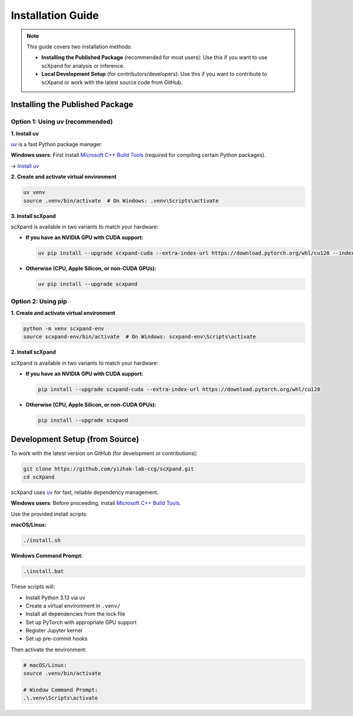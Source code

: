 Installation Guide
==================

.. note::

   This guide covers two installation methods:

   - **Installing the Published Package** (recommended for most users):
     Use this if you want to use scXpand for analysis or inference.
   - **Local Development Setup** (for contributors/developers):
     Use this if you want to contribute to scXpand or work with the latest source code from GitHub.

Installing the Published Package
--------------------------------

Option 1: Using uv (recommended)
~~~~~~~~~~~~~~~~~~~~~~~~~~~~~~~~~

**1. Install uv**

`uv <https://docs.astral.sh/uv/>`_ is a fast Python package manager.

**Windows users**: First install `Microsoft C++ Build Tools <https://visualstudio.microsoft.com/visual-cpp-build-tools/>`_ (required for compiling certain Python packages).

→ `Install uv <https://docs.astral.sh/uv/getting-started/installation/>`_

**2. Create and activate virtual environment**

.. code-block:: bash

   uv venv
   source .venv/bin/activate  # On Windows: .venv\Scripts\activate

**3. Install scXpand**

scXpand is available in two variants to match your hardware:

- **If you have an NVIDIA GPU with CUDA support:**

  .. code-block:: bash

     uv pip install --upgrade scxpand-cuda --extra-index-url https://download.pytorch.org/whl/cu128 --index-strategy unsafe-best-match

- **Otherwise (CPU, Apple Silicon, or non-CUDA GPUs):**

  .. code-block:: bash

     uv pip install --upgrade scxpand

Option 2: Using pip
~~~~~~~~~~~~~~~~~~~

**1. Create and activate virtual environment**

.. code-block:: bash

   python -m venv scxpand-env
   source scxpand-env/bin/activate  # On Windows: scxpand-env\Scripts\activate

**2. Install scXpand**

scXpand is available in two variants to match your hardware:

- **If you have an NVIDIA GPU with CUDA support:**

  .. code-block:: bash

     pip install --upgrade scxpand-cuda --extra-index-url https://download.pytorch.org/whl/cu128

- **Otherwise (CPU, Apple Silicon, or non-CUDA GPUs):**

  .. code-block:: bash

     pip install --upgrade scxpand


Development Setup (from Source)
-------------------------------

To work with the latest version on GitHub (for development or contributions):

.. code-block:: bash

    git clone https://github.com/yizhak-lab-ccg/scXpand.git
    cd scXpand

scXpand uses `uv <https://docs.astral.sh/uv/>`_ for fast, reliable dependency management.

**Windows users**: Before proceeding, install `Microsoft C++ Build Tools <https://visualstudio.microsoft.com/visual-cpp-build-tools/>`_.

Use the provided install scripts:

**macOS/Linux:**

.. code-block:: bash

    ./install.sh

**Windows Command Prompt:**

.. code-block:: bash

    .\install.bat

These scripts will:

* Install Python 3.13 via uv
* Create a virtual environment in ``.venv/``
* Install all dependencies from the lock file
* Set up PyTorch with appropriate GPU support
* Register Jupyter kernel
* Set up pre-commit hooks

Then activate the environment:

.. code-block:: bash

    # macOS/Linux:
    source .venv/bin/activate

    # Window Command Prompt:
    .\.venv\Scripts\activate
